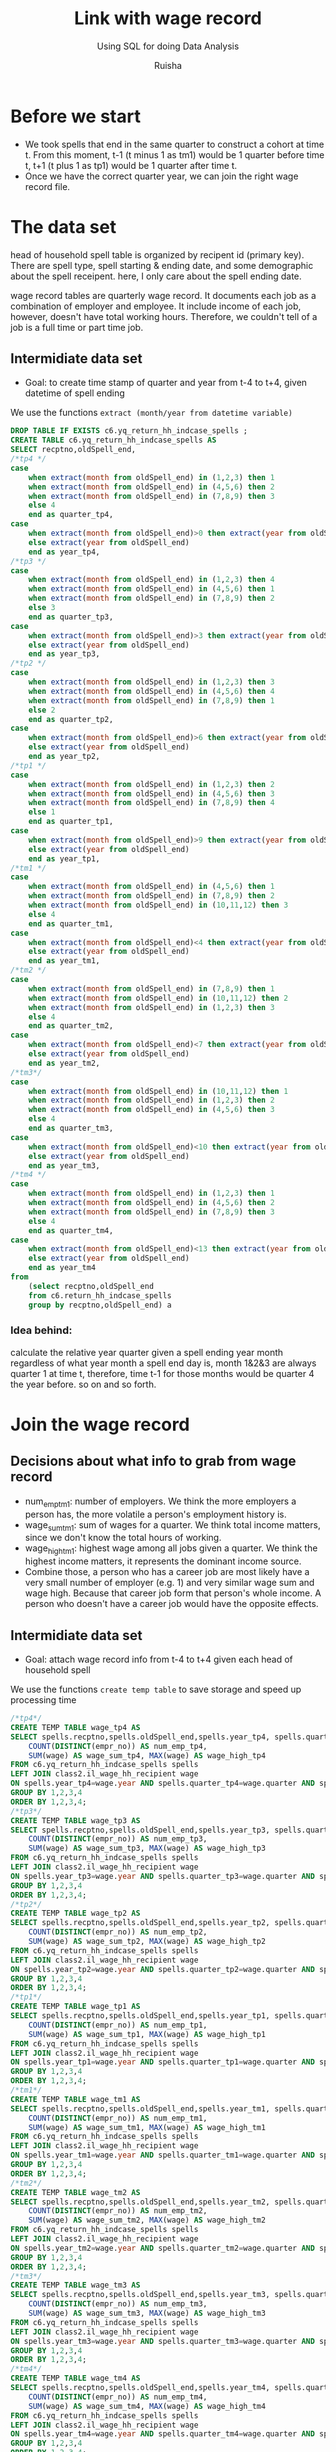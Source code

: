 #+TITLE: Link with wage record 
#+SUBTITLE: Using SQL for doing Data Analysis
#+AUTHOR: Ruisha
#+EMAIL: ruishaz@gmail.com
#+STARTUP: showeverything
#+STARTUP: nohideblocks

* Before we start

- We took spells that end in the same quarter to construct a cohort at time t. From this moment, t-1 (t minus 1 as tm1) would be 1 quarter before time t, t+1 (t plus 1 as tp1) would be 1 quarter after time t.
- Once we have the correct quarter year, we can join the right wage record file.

* The data set

head of household spell table is organized by recipent id (primary key).
There are spell type, spell starting & ending date, and some demographic about the spell receipent.
here, I only care about the spell ending date.

wage record tables are quarterly wage record. 
It documents each job as a combination of employer and employee. It include income of each job, however, doesn't have total working hours. Therefore, we couldn't tell of a job is a full time or part time job. 

** Intermidiate data set
- Goal: to create time stamp of quarter and year  from t-4 to t+4, given datetime of spell ending  

We use the functions  =extract (month/year from datetime variable)=

#+BEGIN_SRC sql
DROP TABLE IF EXISTS c6.yq_return_hh_indcase_spells ;
CREATE TABLE c6.yq_return_hh_indcase_spells AS
SELECT recptno,oldSpell_end,
/*tp4 */
case
	when extract(month from oldSpell_end) in (1,2,3) then 1
	when extract(month from oldSpell_end) in (4,5,6) then 2
	when extract(month from oldSpell_end) in (7,8,9) then 3
	else 4
	end as quarter_tp4,
case
	when extract(month from oldSpell_end)>0 then extract(year from oldSpell_end)+1
	else extract(year from oldSpell_end)
	end as year_tp4,
/*tp3 */
case
	when extract(month from oldSpell_end) in (1,2,3) then 4
	when extract(month from oldSpell_end) in (4,5,6) then 1
	when extract(month from oldSpell_end) in (7,8,9) then 2
	else 3
	end as quarter_tp3,
case
	when extract(month from oldSpell_end)>3 then extract(year from oldSpell_end)+1
	else extract(year from oldSpell_end)
	end as year_tp3,
/*tp2 */
case
	when extract(month from oldSpell_end) in (1,2,3) then 3
	when extract(month from oldSpell_end) in (4,5,6) then 4
	when extract(month from oldSpell_end) in (7,8,9) then 1
	else 2
	end as quarter_tp2,
case
	when extract(month from oldSpell_end)>6 then extract(year from oldSpell_end)+1
	else extract(year from oldSpell_end)
	end as year_tp2,
/*tp1 */
case
	when extract(month from oldSpell_end) in (1,2,3) then 2
	when extract(month from oldSpell_end) in (4,5,6) then 3
	when extract(month from oldSpell_end) in (7,8,9) then 4
	else 1
	end as quarter_tp1,
case
	when extract(month from oldSpell_end)>9 then extract(year from oldSpell_end)+1
	else extract(year from oldSpell_end)
	end as year_tp1,
/*tm1 */
case
	when extract(month from oldSpell_end) in (4,5,6) then 1
	when extract(month from oldSpell_end) in (7,8,9) then 2
	when extract(month from oldSpell_end) in (10,11,12) then 3
	else 4
	end as quarter_tm1,
case
	when extract(month from oldSpell_end)<4 then extract(year from oldSpell_end)-1
	else extract(year from oldSpell_end)
	end as year_tm1,
/*tm2 */
case
	when extract(month from oldSpell_end) in (7,8,9) then 1
	when extract(month from oldSpell_end) in (10,11,12) then 2
	when extract(month from oldSpell_end) in (1,2,3) then 3
	else 4
	end as quarter_tm2,
case
	when extract(month from oldSpell_end)<7 then extract(year from oldSpell_end)-1
	else extract(year from oldSpell_end)
	end as year_tm2,
/*tm3*/
case
	when extract(month from oldSpell_end) in (10,11,12) then 1
	when extract(month from oldSpell_end) in (1,2,3) then 2
	when extract(month from oldSpell_end) in (4,5,6) then 3
	else 4
	end as quarter_tm3,
case
	when extract(month from oldSpell_end)<10 then extract(year from oldSpell_end)-1
	else extract(year from oldSpell_end)
	end as year_tm3,
/*tm4 */
case
	when extract(month from oldSpell_end) in (1,2,3) then 1
	when extract(month from oldSpell_end) in (4,5,6) then 2
	when extract(month from oldSpell_end) in (7,8,9) then 3
	else 4
	end as quarter_tm4,
case
	when extract(month from oldSpell_end)<13 then extract(year from oldSpell_end)-1
	else extract(year from oldSpell_end)
	end as year_tm4
from 
	(select recptno,oldSpell_end
	from c6.return_hh_indcase_spells
	group by recptno,oldSpell_end) a
#+END_SRC

*** Idea behind:

calculate the relative year quarter given a spell ending year month
regardless of what year month a spell end day is, month 1&2&3 are always quarter 1 at time t,
therefore, time t-1 for those months would be quarter 4 the year before. so on and so forth.

* Join the wage record

** Decisions about what info to grab from wage record

- num_emp_tm1: number of employers. We think the more employers a person has, the more volatile a person's employment history is.
- wage_sum_tm1: sum of wages for a quarter. We think total income matters, since we don't know the total hours of working. 
- wage_high_tm1: highest wage among all jobs given a quarter. We think the highest income matters, it represents the dominant income source.
- Combine those, a person who has a career job are most likely have a very small number of employer (e.g. 1) and very similar wage sum and wage high. Because that career job form that person's whole income. A person who doesn't have a career job would have the opposite effects.

** Intermidiate data set
- Goal: attach wage record info from t-4 to t+4 given each head of household spell 

We use the functions  =create temp table= to save storage and speed up processing time

#+BEGIN_SRC sql
/*tp4*/
CREATE TEMP TABLE wage_tp4 AS
SELECT spells.recptno,spells.oldSpell_end,spells.year_tp4, spells.quarter_tp4, 
	COUNT(DISTINCT(empr_no)) AS num_emp_tp4,
	SUM(wage) AS wage_sum_tp4, MAX(wage) AS wage_high_tp4
FROM c6.yq_return_hh_indcase_spells spells
LEFT JOIN class2.il_wage_hh_recipient wage
ON spells.year_tp4=wage.year AND spells.quarter_tp4=wage.quarter AND spells.recptno=wage.recptno
GROUP BY 1,2,3,4
ORDER BY 1,2,3,4;
/*tp3*/
CREATE TEMP TABLE wage_tp3 AS
SELECT spells.recptno,spells.oldSpell_end,spells.year_tp3, spells.quarter_tp3, 
	COUNT(DISTINCT(empr_no)) AS num_emp_tp3,
	SUM(wage) AS wage_sum_tp3, MAX(wage) AS wage_high_tp3
FROM c6.yq_return_hh_indcase_spells spells
LEFT JOIN class2.il_wage_hh_recipient wage
ON spells.year_tp3=wage.year AND spells.quarter_tp3=wage.quarter AND spells.recptno=wage.recptno
GROUP BY 1,2,3,4
ORDER BY 1,2,3,4;
/*tp2*/
CREATE TEMP TABLE wage_tp2 AS
SELECT spells.recptno,spells.oldSpell_end,spells.year_tp2, spells.quarter_tp2, 
	COUNT(DISTINCT(empr_no)) AS num_emp_tp2,
	SUM(wage) AS wage_sum_tp2, MAX(wage) AS wage_high_tp2
FROM c6.yq_return_hh_indcase_spells spells
LEFT JOIN class2.il_wage_hh_recipient wage
ON spells.year_tp2=wage.year AND spells.quarter_tp2=wage.quarter AND spells.recptno=wage.recptno
GROUP BY 1,2,3,4
ORDER BY 1,2,3,4;
/*tp1*/
CREATE TEMP TABLE wage_tp1 AS
SELECT spells.recptno,spells.oldSpell_end,spells.year_tp1, spells.quarter_tp1, 
	COUNT(DISTINCT(empr_no)) AS num_emp_tp1,
	SUM(wage) AS wage_sum_tp1, MAX(wage) AS wage_high_tp1
FROM c6.yq_return_hh_indcase_spells spells
LEFT JOIN class2.il_wage_hh_recipient wage
ON spells.year_tp1=wage.year AND spells.quarter_tp1=wage.quarter AND spells.recptno=wage.recptno
GROUP BY 1,2,3,4
ORDER BY 1,2,3,4;
/*tm1*/
CREATE TEMP TABLE wage_tm1 AS
SELECT spells.recptno,spells.oldSpell_end,spells.year_tm1, spells.quarter_tm1, 
	COUNT(DISTINCT(empr_no)) AS num_emp_tm1,
	SUM(wage) AS wage_sum_tm1, MAX(wage) AS wage_high_tm1
FROM c6.yq_return_hh_indcase_spells spells
LEFT JOIN class2.il_wage_hh_recipient wage
ON spells.year_tm1=wage.year AND spells.quarter_tm1=wage.quarter AND spells.recptno=wage.recptno
GROUP BY 1,2,3,4
ORDER BY 1,2,3,4;
/*tm2*/
CREATE TEMP TABLE wage_tm2 AS
SELECT spells.recptno,spells.oldSpell_end,spells.year_tm2, spells.quarter_tm2, 
	COUNT(DISTINCT(empr_no)) AS num_emp_tm2,
	SUM(wage) AS wage_sum_tm2, MAX(wage) AS wage_high_tm2
FROM c6.yq_return_hh_indcase_spells spells
LEFT JOIN class2.il_wage_hh_recipient wage
ON spells.year_tm2=wage.year AND spells.quarter_tm2=wage.quarter AND spells.recptno=wage.recptno
GROUP BY 1,2,3,4
ORDER BY 1,2,3,4;
/*tm3*/
CREATE TEMP TABLE wage_tm3 AS
SELECT spells.recptno,spells.oldSpell_end,spells.year_tm3, spells.quarter_tm3, 
	COUNT(DISTINCT(empr_no)) AS num_emp_tm3,
	SUM(wage) AS wage_sum_tm3, MAX(wage) AS wage_high_tm3
FROM c6.yq_return_hh_indcase_spells spells
LEFT JOIN class2.il_wage_hh_recipient wage
ON spells.year_tm3=wage.year AND spells.quarter_tm3=wage.quarter AND spells.recptno=wage.recptno
GROUP BY 1,2,3,4
ORDER BY 1,2,3,4;
/*tm4*/
CREATE TEMP TABLE wage_tm4 AS
SELECT spells.recptno,spells.oldSpell_end,spells.year_tm4, spells.quarter_tm4, 
	COUNT(DISTINCT(empr_no)) AS num_emp_tm4,
	SUM(wage) AS wage_sum_tm4, MAX(wage) AS wage_high_tm4
FROM c6.yq_return_hh_indcase_spells spells
LEFT JOIN class2.il_wage_hh_recipient wage
ON spells.year_tm4=wage.year AND spells.quarter_tm4=wage.quarter AND spells.recptno=wage.recptno
GROUP BY 1,2,3,4
ORDER BY 1,2,3,4;
#+END_SRC

We then join all the temp tables together

#+BEGIN_SRC sql
/*combine above 8 tables together*/
DROP TABLE IF EXISTS c6.wage_tp4_tm4;
CREATE TABLE c6.wage_tp4_tm4 AS
SELECT a.recptno,a.oldSpell_end, 
	a.num_emp_tp2, a.wage_sum_tp2, a.wage_high_tp2,
	b.num_emp_tp1, b.wage_sum_tp1, b.wage_high_tp1,
	c.num_emp_tm1, c.wage_sum_tm1, c.wage_high_tm1,
	d.num_emp_tm2, d.wage_sum_tm2, d.wage_high_tm2,
	e.num_emp_tm3, e.wage_sum_tm3, e.wage_high_tm3,
	f.num_emp_tm4, f.wage_sum_tm4, f.wage_high_tm4,
	g.num_emp_tp3, g.wage_sum_tp3, g.wage_high_tp3,
	h.num_emp_tp4, h.wage_sum_tp4, h.wage_high_tp4
FROM wage_tp2 a 
JOIN wage_tp1 b ON a.recptno=b.recptno AND a.oldSpell_end=b.oldSpell_end
JOIN wage_tm1 c ON a.recptno=c.recptno AND a.oldSpell_end=c.oldSpell_end
JOIN wage_tm2 d ON a.recptno=d.recptno AND a.oldSpell_end=d.oldSpell_end
JOIN wage_tm3 e ON a.recptno=e.recptno AND a.oldSpell_end=e.oldSpell_end
JOIN wage_tm4 f ON a.recptno=f.recptno AND a.oldSpell_end=f.oldSpell_end
JOIN wage_tp3 g ON a.recptno=g.recptno AND a.oldSpell_end=g.oldSpell_end
JOIN wage_tp4 h ON a.recptno=h.recptno AND a.oldSpell_end=h.oldSpell_end
#+END_SRC

